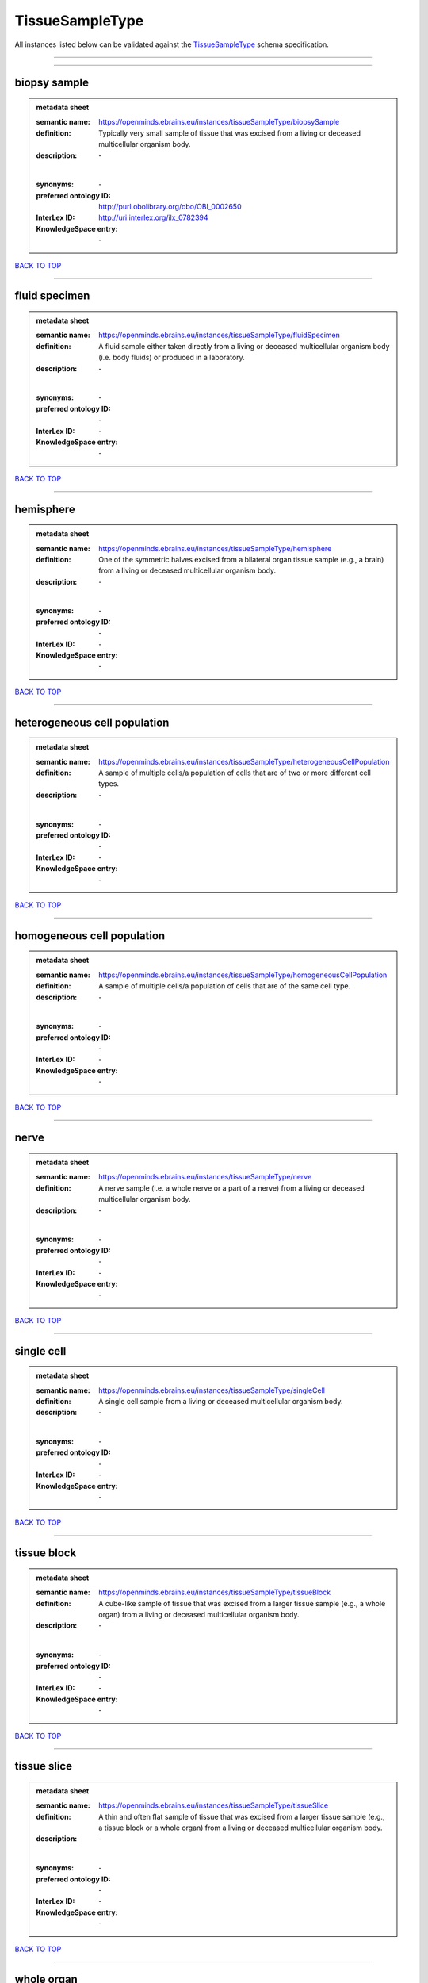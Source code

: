 ################
TissueSampleType
################

All instances listed below can be validated against the `TissueSampleType <https://openminds-documentation.readthedocs.io/en/latest/specifications/controlledTerms/tissueSampleType.html>`_ schema specification.

------------

------------

biopsy sample
-------------

.. admonition:: metadata sheet

   :semantic name: https://openminds.ebrains.eu/instances/tissueSampleType/biopsySample
   :definition: Typically very small sample of tissue that was excised from a living or deceased multicellular organism body.
   :description: \-
   |
   :synonyms: \-
   :preferred ontology ID: http://purl.obolibrary.org/obo/OBI_0002650
   :InterLex ID: http://uri.interlex.org/ilx_0782394
   :KnowledgeSpace entry: \-

`BACK TO TOP <tissueSampleType_>`_

------------

fluid specimen
--------------

.. admonition:: metadata sheet

   :semantic name: https://openminds.ebrains.eu/instances/tissueSampleType/fluidSpecimen
   :definition: A fluid sample either taken directly from a living or deceased multicellular organism body (i.e. body fluids) or produced in a laboratory.
   :description: \-
   |
   :synonyms: \-
   :preferred ontology ID: \-
   :InterLex ID: \-
   :KnowledgeSpace entry: \-

`BACK TO TOP <tissueSampleType_>`_

------------

hemisphere
----------

.. admonition:: metadata sheet

   :semantic name: https://openminds.ebrains.eu/instances/tissueSampleType/hemisphere
   :definition: One of the symmetric halves excised from a bilateral organ tissue sample (e.g., a brain) from a living or deceased multicellular organism body.
   :description: \-
   |
   :synonyms: \-
   :preferred ontology ID: \-
   :InterLex ID: \-
   :KnowledgeSpace entry: \-

`BACK TO TOP <tissueSampleType_>`_

------------

heterogeneous cell population
-----------------------------

.. admonition:: metadata sheet

   :semantic name: https://openminds.ebrains.eu/instances/tissueSampleType/heterogeneousCellPopulation
   :definition: A sample of multiple cells/a population of cells that are of two or more different cell types.
   :description: \-
   |
   :synonyms: \-
   :preferred ontology ID: \-
   :InterLex ID: \-
   :KnowledgeSpace entry: \-

`BACK TO TOP <tissueSampleType_>`_

------------

homogeneous cell population
---------------------------

.. admonition:: metadata sheet

   :semantic name: https://openminds.ebrains.eu/instances/tissueSampleType/homogeneousCellPopulation
   :definition: A sample of multiple cells/a population of cells that are of the same cell type.
   :description: \-
   |
   :synonyms: \-
   :preferred ontology ID: \-
   :InterLex ID: \-
   :KnowledgeSpace entry: \-

`BACK TO TOP <tissueSampleType_>`_

------------

nerve
-----

.. admonition:: metadata sheet

   :semantic name: https://openminds.ebrains.eu/instances/tissueSampleType/nerve
   :definition: A nerve sample (i.e. a whole nerve or a part of a nerve) from a living or deceased multicellular organism body.
   :description: \-
   |
   :synonyms: \-
   :preferred ontology ID: \-
   :InterLex ID: \-
   :KnowledgeSpace entry: \-

`BACK TO TOP <tissueSampleType_>`_

------------

single cell
-----------

.. admonition:: metadata sheet

   :semantic name: https://openminds.ebrains.eu/instances/tissueSampleType/singleCell
   :definition: A single cell sample from a living or deceased multicellular organism body.
   :description: \-
   |
   :synonyms: \-
   :preferred ontology ID: \-
   :InterLex ID: \-
   :KnowledgeSpace entry: \-

`BACK TO TOP <tissueSampleType_>`_

------------

tissue block
------------

.. admonition:: metadata sheet

   :semantic name: https://openminds.ebrains.eu/instances/tissueSampleType/tissueBlock
   :definition: A cube-like sample of tissue that was excised from a larger tissue sample (e.g., a whole organ) from a living or deceased multicellular organism body.
   :description: \-
   |
   :synonyms: \-
   :preferred ontology ID: \-
   :InterLex ID: \-
   :KnowledgeSpace entry: \-

`BACK TO TOP <tissueSampleType_>`_

------------

tissue slice
------------

.. admonition:: metadata sheet

   :semantic name: https://openminds.ebrains.eu/instances/tissueSampleType/tissueSlice
   :definition: A thin and often flat sample of tissue that was excised from a larger tissue sample (e.g., a tissue block or a whole organ) from a living or deceased multicellular organism body.
   :description: \-
   |
   :synonyms: \-
   :preferred ontology ID: \-
   :InterLex ID: \-
   :KnowledgeSpace entry: \-

`BACK TO TOP <tissueSampleType_>`_

------------

whole organ
-----------

.. admonition:: metadata sheet

   :semantic name: https://openminds.ebrains.eu/instances/tissueSampleType/wholeOrgan
   :definition: A whole organ sample from a living or deceased multicellular organism body.
   :description: \-
   |
   :synonyms: \-
   :preferred ontology ID: \-
   :InterLex ID: \-
   :KnowledgeSpace entry: \-

`BACK TO TOP <tissueSampleType_>`_

------------

